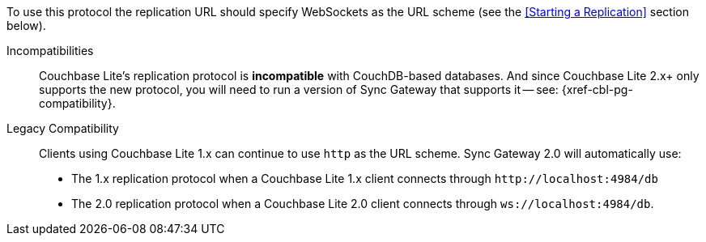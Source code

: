 To use this protocol the replication URL should specify WebSockets as the URL scheme (see the <<Starting a Replication>> section below).

Incompatibilities::
Couchbase Lite's replication protocol is *incompatible* with CouchDB-based databases.
And since Couchbase Lite 2.x+ only supports the new protocol, you will need to run a version of Sync Gateway that supports it -- see: {xref-cbl-pg-compatibility}.

Legacy Compatibility::
Clients using Couchbase Lite 1.x can continue to use `http` as the URL scheme.
Sync Gateway 2.0 will automatically use:
* The 1.x replication protocol when a Couchbase Lite 1.x client connects through `\http://localhost:4984/db`
* The 2.0 replication protocol when a Couchbase Lite 2.0 client connects through `ws://localhost:4984/db`.
